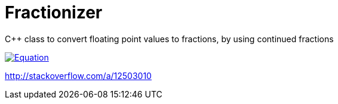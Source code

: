 = Fractionizer

C++ class to convert floating point values to fractions, by using continued fractions

image::http://latex.codecogs.com/gif.latex?0.4%3D%5Cfrac%7B1%7D%7B2.5%7D[Equation, link="http://latex.codecogs.com/gif.latex?0.4%3D%5Cfrac%7B1%7D%7B2.5%7D"]

http://stackoverflow.com/a/12503010
